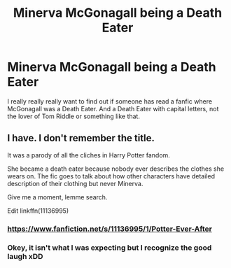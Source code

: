 #+TITLE: Minerva McGonagall being a Death Eater

* Minerva McGonagall being a Death Eater
:PROPERTIES:
:Score: 14
:DateUnix: 1549154646.0
:DateShort: 2019-Feb-03
:FlairText: Fic Search
:END:
I really really really want to find out if someone has read a fanfic where McGonagall was a Death Eater. And a Death Eater with capital letters, not the lover of Tom Riddle or something like that.


** I have. I don't remember the title.

It was a parody of all the cliches in Harry Potter fandom.

She became a death eater because nobody ever describes the clothes she wears on. The fic goes to talk about how other characters have detailed description of their clothing but never Minerva.

Give me a moment, lemme search.

Edit linkffn(11136995)
:PROPERTIES:
:Author: innominate_anonymous
:Score: 4
:DateUnix: 1549179360.0
:DateShort: 2019-Feb-03
:END:

*** [[https://www.fanfiction.net/s/11136995/1/Potter-Ever-After]]
:PROPERTIES:
:Author: innominate_anonymous
:Score: 2
:DateUnix: 1549180088.0
:DateShort: 2019-Feb-03
:END:


*** Okey, it isn't what I was expecting but I recognize the good laugh xDD
:PROPERTIES:
:Score: 2
:DateUnix: 1549202709.0
:DateShort: 2019-Feb-03
:END:
